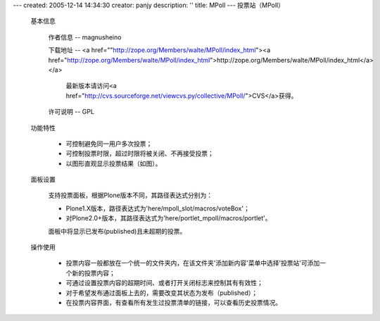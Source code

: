 ---
created: 2005-12-14 14:34:30
creator: panjy
description: ''
title: MPoll
---
投票站（MPoll）

 基本信息

  作者信息 -- magnusheino 

  下载地址 -- <a href=""http://zope.org/Members/walte/MPoll/index_html"><a href="http://zope.org/Members/walte/MPoll/index_html">http://zope.org/Members/walte/MPoll/index_html</a></a>

    最新版本请访问<a href="http://cvs.sourceforge.net/viewcvs.py/collective/MPoll/">CVS</a>获得。

  许可说明 -- GPL

 功能特性

  * 可控制避免同一用户多次投票；

  * 可控制投票时限，超过时限将被关闭、不再接受投票；

  * 以图形直观显示投票结果（如图）。

 面板设置

  支持投票面板，根据Plone版本不同，其路径表达式分别为：

  * Plone1.X版本，路径表达式为'here/mpoll_slot/macros/voteBox'；
  
  * 对Plone2.0+版本，其路径表达式为'here/portlet_mpoll/macros/portlet'。
  
  面板中将显示已发布(published)且未超期的投票。

 操作使用

  * 投票内容一般都放在一个统一的文件夹内，在该文件夹'添加新内容'菜单中选择'投票站'可添加一个新的投票内容；

  * 可通过设置投票内容的超期时间、或者打开关闭标志来控制其有有效性；

  * 对于希望发布通过面板上去的，需要改变其状态为发布（published）；

  * 在投票内容界面，有查看所有发生过投票清单的链接，可以查看历史投票情况。
